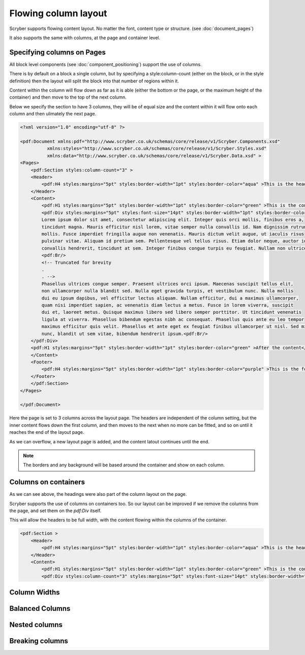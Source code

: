 ===================================
Flowing column layout
===================================

Scryber supports flowing content layout. No matter the font, content type or structure. (see :doc:`document_pages`)

It also supports the same with columns, at the page and container level.


Specifying columns on Pages
===========================

All block level components (see :doc:`component_positioning`) support the use of columns.

There is by default on a block a single column, but by specifying a style:column-count (either on the block, or in the style definition) then 
the layout will split the block into that number of regions within it.

Content within the column will flow down as far as it is able (either the bottom or the page, or the maximum height of the container)
and then move to the top of the next column.

Below we specify the section to have 3 columns, they will be of equal size and the content within it will flow onto each
column and then ulimately the next page.

.. code-block:: xml

    <?xml version="1.0" encoding="utf-8" ?>

    <pdf:Document xmlns:pdf="http://www.scryber.co.uk/schemas/core/release/v1/Scryber.Components.xsd"
              xmlns:styles="http://www.scryber.co.uk/schemas/core/release/v1/Scryber.Styles.xsd"
              xmlns:data="http://www.scryber.co.uk/schemas/core/release/v1/Scryber.Data.xsd" >
    <Pages>
        <pdf:Section styles:column-count="3" >
        <Header>
            <pdf:H4 styles:margins="5pt" styles:border-width="1pt" styles:border-color="aqua" >This is the header</pdf:H4>
        </Header>
        <Content>
            <pdf:H1 styles:margins="5pt" styles:border-width="1pt" styles:border-color="green" >This is the content</pdf:H1>
            <pdf:Div styles:margins="5pt" styles:font-size="14pt" styles:border-width="1pt" styles:border-color="navy">
            Lorem ipsum dolor sit amet, consectetur adipiscing elit. Integer quis orci mollis, finibus eros a, 
            tincidunt magna. Mauris efficitur nisl lorem, vitae semper nulla convallis id. Nam dignissim rutrum 
            mollis. Fusce imperdiet fringilla augue non venenatis. Mauris dictum velit augue, ut iaculis risus 
            pulvinar vitae. Aliquam id pretium sem. Pellentesque vel tellus risus. Etiam dolor neque, auctor id 
            convallis hendrerit, tincidunt at sem. Integer finibus congue turpis eu feugiat. Nullam non ultrices enim.<pdf:Br/>
            <pdf:Br/>
            <!-- Truncated for brevity
            .
            . -->
            Phasellus ultrices congue semper. Praesent ultrices orci ipsum. Maecenas suscipit tellus elit,
            non ullamcorper nulla blandit sed. Nulla eget gravida turpis, et vestibulum nunc. Nulla mollis
            dui eu ipsum dapibus, vel efficitur lectus aliquam. Nullam efficitur, dui a maximus ullamcorper,
            quam nisi imperdiet sapien, ac venenatis diam lectus a metus. Fusce in lorem viverra, suscipit
            dui et, laoreet metus. Quisque maximus libero sed libero semper porttitor. Ut tincidunt venenatis
            ligula at viverra. Phasellus bibendum egestas nibh ac consequat. Phasellus quis ante eu leo tempor
            maximus efficitur quis velit. Phasellus et ante eget ex feugiat finibus ullamcorper ut nisl. Sed mi
            nunc, blandit ut sem vitae, bibendum hendrerit ipsum.<pdf:Br/>
        </pdf:Div>
        <pdf:H1 styles:margins="5pt" styles:border-width="1pt" styles:border-color="green" >After the content</pdf:H1>
        </Content>
        <Footer>
            <pdf:H4 styles:margins="5pt" styles:border-width="1pt" styles:border-color="purple" >This is the footer</pdf:H4>
        </Footer>
        </pdf:Section>
    </Pages>
    
    </pdf:Document>

.. image:: images/documentcolumns1.png


Here the page is set to 3 columns across the layout page. The headers are independent of the column setting, but the inner content 
flows down the first column, and then moves to the next when no more can be fitted, and so on until it reaches the end of the layout page. 

As we can overflow, a new layout page is added, and the content latout continues until the end.

.. note:: The borders and any background will be based around the container and show on each column.

Columns on containers
=====================

As we can see above, the headings were also part of the column layout on the page. 

Scryber supports the use of columns on containers too. So our layout can be improved if we remove the columns from the page,
and set them on the `pdf:Div` itself.

This will allow the headers to be full width, with the content flowing within the columns of the container.


.. code-block:: xml

    <pdf:Section >
        <Header>
            <pdf:H4 styles:margins="5pt" styles:border-width="1pt" styles:border-color="aqua" >This is the header</pdf:H4>
        </Header>
        <Content>
            <pdf:H1 styles:margins="5pt" styles:border-width="1pt" styles:border-color="green" >This is the content</pdf:H1>
            <pdf:Div styles:column-count="3" styles:margins="5pt" styles:font-size="14pt" styles:border-width="1pt" styles:border-color="navy">


.. image:: images/documentcolumns2.png


Column Widths
==============


Balanced Columns
================


Nested columns
==============



Breaking columns
=================
